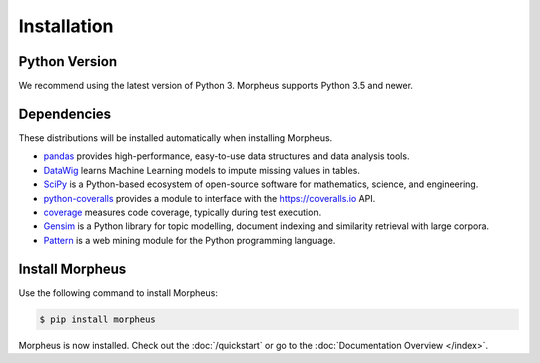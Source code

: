 .. _installation:

Installation
============

Python Version
--------------

We recommend using the latest version of Python 3. Morpheus supports Python 3.5
and newer.

Dependencies
------------

These distributions will be installed automatically when installing Morpheus.

* `pandas`_ provides high-performance, easy-to-use data structures and data
  analysis tools.
* `DataWig`_ learns Machine Learning models to impute missing values in tables.
* `SciPy`_ is a Python-based ecosystem of open-source software for mathematics,
  science, and engineering.
* `python-coveralls`_ provides a module to interface with the
  https://coveralls.io API.
* `coverage`_ measures code coverage, typically during test execution.
* `Gensim`_ is a Python library for topic modelling, document indexing and
  similarity retrieval with large corpora.
* `Pattern`_ is a web mining module for the Python programming language.

.. _pandas: https://pandas.pydata.org/index.html
.. _DataWig: https://pypi.org/project/datawig/
.. _SciPy: https://www.scipy.org
.. _python-coveralls: https://pypi.org/project/python-coveralls/
.. _coverage: https://pypi.org/project/coverage/
.. _Gensim: https://pypi.org/project/gensim/
.. _Pattern: https://www.clips.uantwerpen.be/pages/pattern

Install Morpheus
----------------

Use the following command to install Morpheus:

.. code-block:: sh

    $ pip install morpheus

Morpheus is now installed. Check out the :doc:`/quickstart` or go to the
:doc:`Documentation Overview </index>`.